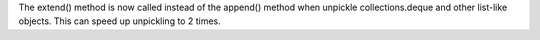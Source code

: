 The extend() method is now called instead of the append() method when
unpickle collections.deque and other list-like objects. This can speed up
unpickling to 2 times.
